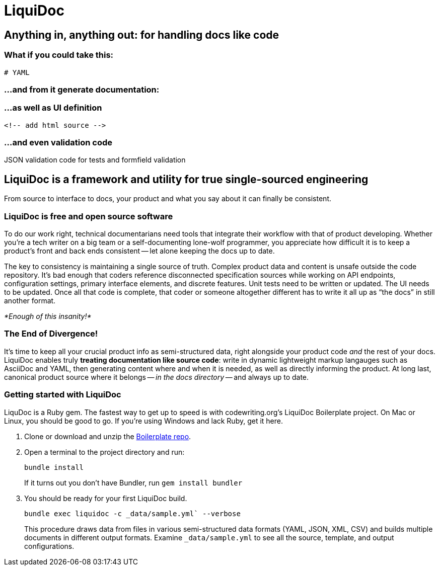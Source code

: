 = LiquiDoc

== Anything in, anything out: for handling docs like code

=== What if you could take this:

[source,yaml]
----
# YAML
----

=== ...and from it generate documentation:

====
// add Asciidoc output
====

=== ...as well as UI definition

[source,html]
----
<!-- add html source -->
----

=== ...and even validation code

[source,json]
.JSON validation code for tests and formfield validation
----

----

== LiquiDoc is a framework and utility for true single-sourced engineering

From source to interface to docs, your product and what you say about it can finally be consistent.

=== LiquiDoc is free and open source software

To do our work right, technical documentarians need tools that integrate their workflow with that of product developing.
Whether you're a tech writer on a big team or a self-documenting lone-wolf programmer, you appreciate how difficult it is to keep a product's front and back ends consistent -- let alone keeping the docs up to date.

The key to consistency is maintaining a single source of truth.
Complex product data and content is unsafe outside the code repository.
It's bad enough that coders reference disconnected specification sources while working on API endpoints, configuration settings, primary interface elements, and discrete features.
Unit tests need to be written or updated.
The UI needs to be updated.
Once all that code is complete, that coder or someone altogether different has to write it all up as “the docs” in still another format.

_*Enough of this insanity!*_

=== The End of Divergence!

It's time to keep all your crucial product info as semi-structured data, right alongside your product code _and_ the rest of your docs.
LiquiDoc enables truly *treating documentation like source code*: write in dynamic lightweight markup langauges such as AsciiDoc and YAML, then generating content where and when it is needed, as well as directly informing the product.
At long last, canonical product source where it belongs -- _in the docs directory_ -- and always up to date.

=== Getting started with LiquiDoc

LiquDoc is a Ruby gem.
The fastest way to get up to speed is with codewriting.org's LiquiDoc Boilerplate project.
On Mac or Linux, you should be good to go.
If you're using Windows and lack Ruby, get it here.

. Clone or download and unzip the link:https://github.com/briandominick/github-boilerplate[Boilerplate repo].

. Open a terminal to the project directory and run:
+
----
bundle install
----
+
If it turns out you don't have Bundler, run `gem install bundler`

. You should be ready for your first LiquiDoc build.
+
----
bundle exec liquidoc -c _data/sample.yml` --verbose
----
+
This procedure draws data from files in various semi-structured data formats (YAML, JSON, XML, CSV) and builds multiple documents in different output formats.
Examine `_data/sample.yml` to see all the source, template, and output configurations.
